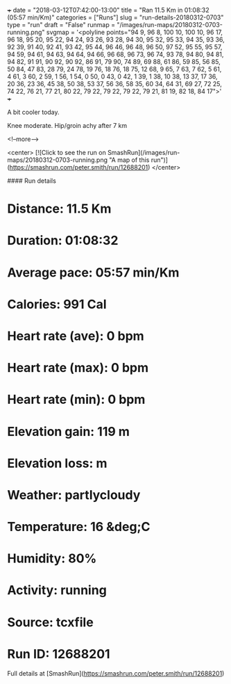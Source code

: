 +++
date = "2018-03-12T07:42:00-13:00"
title = "Ran 11.5 Km in 01:08:32 (05:57 min/Km)"
categories = ["Runs"]
slug = "run-details-20180312-0703"
type = "run"
draft = "False"
runmap = "/images/run-maps/20180312-0703-running.png"
svgmap = '<polyline points="94 9, 96 8, 100 10, 100 10, 96 17, 96 18, 95 20, 95 22, 94 24, 93 26, 93 28, 94 30, 95 32, 95 33, 94 35, 93 36, 92 39, 91 40, 92 41, 93 42, 95 44, 96 46, 96 48, 96 50, 97 52, 95 55, 95 57, 94 59, 94 61, 94 63, 94 64, 94 66, 96 68, 96 73, 96 74, 93 78, 94 80, 94 81, 94 82, 91 91, 90 92, 90 92, 86 91, 79 90, 74 89, 69 88, 61 86, 59 85, 56 85, 50 84, 47 83, 28 79, 24 78, 19 76, 18 76, 18 75, 12 68, 9 65, 7 63, 7 62, 5 61, 4 61, 3 60, 2 59, 1 56, 1 54, 0 50, 0 43, 0 42, 1 39, 1 38, 10 38, 13 37, 17 36, 20 36, 23 36, 45 38, 50 38, 53 37, 56 36, 58 35, 60 34, 64 31, 69 27, 72 25, 74 22, 76 21, 77 21, 80 22, 79 22, 79 22, 79 22, 79 21, 81 19, 82 18, 84 17">'
+++

A bit cooler today. 

Knee moderate. Hip/groin achy after 7 km

<!--more-->

<center>
[![Click to see the run on SmashRun](/images/run-maps/20180312-0703-running.png "A map of this run")](https://smashrun.com/peter.smith/run/12688201)
</center>

#### Run details

* Distance: 11.5 Km
* Duration: 01:08:32
* Average pace: 05:57 min/Km
* Calories: 991 Cal
* Heart rate (ave): 0 bpm
* Heart rate (max): 0 bpm
* Heart rate (min): 0 bpm
* Elevation gain: 119 m
* Elevation loss:  m
* Weather: partlycloudy
* Temperature: 16 &deg;C
* Humidity: 80%
* Activity: running
* Source: tcxfile
* Run ID: 12688201

Full details at [SmashRun](https://smashrun.com/peter.smith/run/12688201)